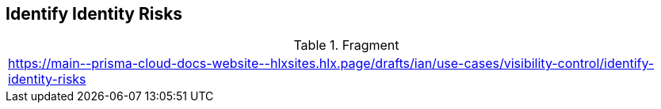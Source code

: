 == Identify Identity Risks

.Fragment
|===
| https://main\--prisma-cloud-docs-website\--hlxsites.hlx.page/drafts/ian/use-cases/visibility-control/identify-identity-risks
|===
